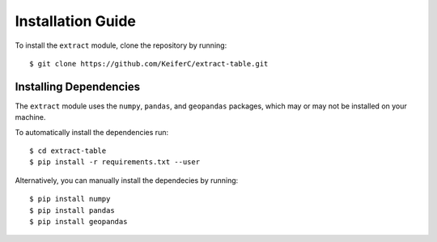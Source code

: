 Installation Guide
==================

To install the ``extract`` module, clone the repository by running:
::

    $ git clone https://github.com/KeiferC/extract-table.git


Installing Dependencies
-----------------------

The ``extract`` module uses the ``numpy``, ``pandas``, and ``geopandas`` 
packages, which may or may not be installed on your machine.

To automatically install the dependencies run:
::

    $ cd extract-table
    $ pip install -r requirements.txt --user

Alternatively, you can manually install the dependecies by running:
::

    $ pip install numpy
    $ pip install pandas
    $ pip install geopandas
